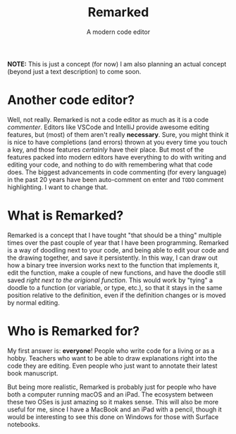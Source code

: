 #+TITLE: Remarked
#+SUBTITLE: A modern code editor

*NOTE:* This is just a concept (for now)
I am also planning an actual concept (beyond just a text description) to come soon.

* Another code editor?
Well, not really. Remarked is not a code editor as much as it is a code /commenter/. Editors like VSCode and IntelliJ provide awesome editing features, but (most) of them aren't really *necessary*.
Sure, you might think it is nice to have completions (and errors) thrown at you every time you touch a key, and those features /certainly/ have their place. But most of the features packed into
modern editors have everything to do with writing and editing your code, and nothing to do with remembering what that code does. The biggest advancements in code commenting (for every language)
in the past 20 years have been auto-comment on enter and =TODO= comment highlighting. I want to change that.

* What is Remarked?
Remarked is a concept that I have tought "that should be a thing" multiple times over the past couple of year that I have been programming. Remarked is a way of doodling next to your code, and being
able to edit your code and the drawing together, and save it persistently. In this way, I can draw out how a binary tree inversion works next to the function that implements it, edit the function,
make a couple of new functions, and have the doodle still saved /right next to the origional function/. This would work by "tying" a doodle to a function (or variable, or type, etc.), so that it
stays in the same position relative to the definition, even if the definition changes or is moved by normal editing.

* Who is Remarked for?
My first answer is: *everyone*! People who write code for a living or as a hobby. Teachers who want to be able to draw explanations right into the code they are editing. Even people who just want to
annotate their latest book manuscript.

But being more realistic, Remarked is probably just for people who have both a computer running macOS and an iPad. The ecosystem between these two OSes is just amazing so it makes sense. This will
also be more useful for me, since I have a MacBook and an iPad with a pencil, though it would be interesting to see this done on Windows for those with Surface notebooks.
